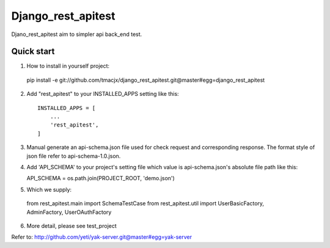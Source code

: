 =====
Django_rest_apitest
=====

Djano_rest_apitest aim to simpler api back_end test.

Quick start
-----------

1. How to install in yourself project::

  pip install -e git://github.com/tmacjx/django_rest_apitest.git@master#egg=django_rest_apitest


2. Add "rest_apitest" to your INSTALLED_APPS setting like this::

    INSTALLED_APPS = [
        ...
        'rest_apitest',
    ]

3. Manual generate an api-schema.json file used for check request and corresponding response.
   The format style of json file refer to api-schema-1.0.json.

4. Add 'API_SCHEMA' to your project's setting file which value is api-schema.json's absolute file path like this::

   API_SCHEMA = os.path.join(PROJECT_ROOT, 'demo.json')


5. Which we supply::

  from rest_apitest.main import SchemaTestCase
  from rest_apitest.util import UserBasicFactory, AdminFactory, UserOAuthFactory


6. More detail, please see test_project



Refer to: http://github.com/yeti/yak-server.git@master#egg=yak-server

